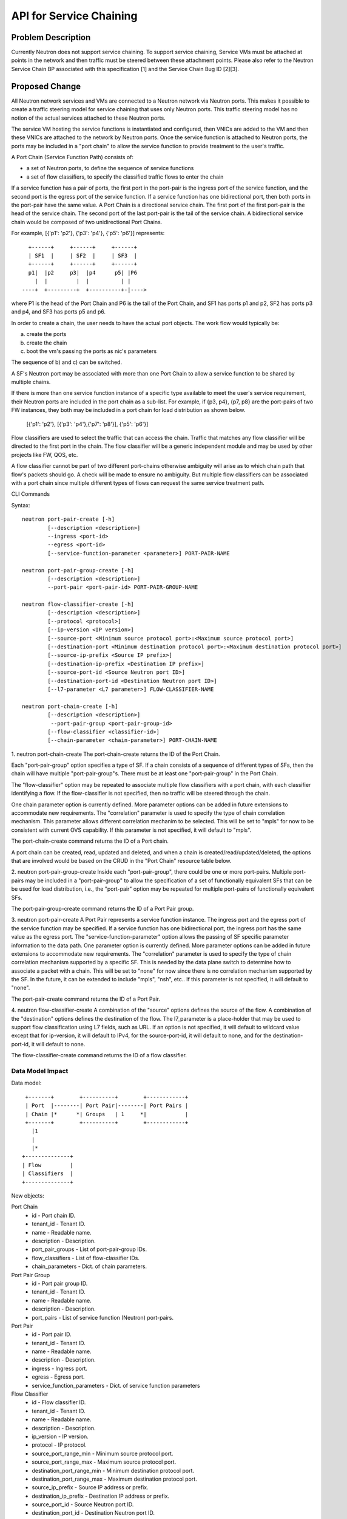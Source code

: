 ..
 This work is licensed under a Creative Commons Attribution 3.0 Unported
 License.

 http://creativecommons.org/licenses/by/3.0/legalcode

========================
API for Service Chaining
========================

Problem Description
===================

Currently Neutron does not support service chaining. To support
service chaining, Service VMs must be attached at points in the
network and then traffic must be steered between these attachment
points. Please also refer to the Neutron
Service Chain BP associated with this specification [1] and the
Service Chain Bug ID [2][3].

Proposed Change
===============

All Neutron network services and VMs are connected to a Neutron network
via Neutron ports. This makes it possible to create a traffic steering model
for service chaining that uses only Neutron ports. This traffic steering
model has no notion of the actual services attached to these Neutron
ports.

The service VM hosting the service functions is instantiated and configured,
then VNICs are added to the VM and then these VNICs are attached to the
network by Neutron ports. Once the service function is attached to Neutron
ports, the ports may be included in a "port chain" to allow the service
function to provide treatment to the user's traffic.

A Port Chain (Service Function Path) consists of:

* a set of Neutron ports, to define the sequence of service functions
* a set of flow classifiers, to specify the classified traffic flows to
  enter the chain

If a service function has a pair of ports, the first port in
the port-pair is the ingress port of the service function, and the second
port is the egress port of the service function.
If a service function has one bidirectional port, then both ports in
the port-pair have the same value.
A Port Chain is a directional service chain. The first port of the first port-pair
is the head of the service chain. The second port of the last port-pair is the tail
of the service chain. A bidirectional service chain would be composed of two unidirectional Port Chains.

For example, [{'p1': 'p2'}, {'p3': 'p4'}, {'p5': 'p6'}] represents::

       +------+     +------+     +------+
       | SF1  |     | SF2  |     | SF3  |
       +------+     +------+     +------+
       p1|  |p2     p3|  |p4      p5| |P6
         |  |         |  |          | |
     ----+  +---------+  +----------+-|---->

where P1 is the head of the Port Chain and P6 is the tail of the Port Chain, and
SF1 has ports p1 and p2, SF2 has ports p3 and p4, and SF3 has ports p5 and p6.

In order to create a chain, the user needs to have the actual port objects.
The work flow would typically be:

a) create the ports
b) create the chain
c) boot the vm's passing the ports as nic's parameters

The sequence of b) and c) can be switched.

A SF's Neutron port may be associated with more than one Port Chain to allow
a service function to be shared by multiple chains.

If there is more than one service function instance of a specific type
available to meet the user's service requirement, their Neutron ports are
included in the port chain as a sub-list. For example, if {p3, p4}, {p7, p8}
are the port-pairs of two FW instances, they
both may be included in a port chain for load distribution as shown below.

  [{'p1': 'p2'}, [{'p3': 'p4'},{'p7': 'p8'}], {'p5': 'p6'}]

Flow classifiers are used to select the traffic that can
access the chain. Traffic that matches any flow classifier will be
directed to the first port in the chain. The flow classifier will be a generic
independent module and may be used by other projects like FW, QOS, etc.

A flow classifier cannot be part of two different port-chains otherwise ambiguity
will arise as to which chain path that flow's packets should go. A check will be
made to ensure no ambiguity. But multiple flow classifiers can be associated with
a port chain since multiple different types of flows can request the same service
treatment path.

CLI Commands

Syntax::

 neutron port-pair-create [-h]
         [--description <description>]
         --ingress <port-id>
         --egress <port-id>
         [--service-function-parameter <parameter>] PORT-PAIR-NAME

 neutron port-pair-group-create [-h]
         [--description <description>]
         --port-pair <port-pair-id> PORT-PAIR-GROUP-NAME

 neutron flow-classifier-create [-h]
         [--description <description>]
         [--protocol <protocol>]
         [--ip-version <IP version>]
         [--source-port <Minimum source protocol port>:<Maximum source protocol port>]
         [--destination-port <Minimum destination protocol port>:<Maximum destination protocol port>]
         [--source-ip-prefix <Source IP prefix>]
         [--destination-ip-prefix <Destination IP prefix>]
         [--source-port-id <Source Neutron port ID>]
         [--destination-port-id <Destination Neutron port ID>]
         [--l7-parameter <L7 parameter>] FLOW-CLASSIFIER-NAME

 neutron port-chain-create [-h]
         [--description <description>]
          --port-pair-group <port-pair-group-id>
         [--flow-classifier <classifier-id>]
         [--chain-parameter <chain-parameter>] PORT-CHAIN-NAME

1. neutron port-chain-create
The port-chain-create returns the ID of the Port Chain.

Each "port-pair-group" option specifies a type of SF. If a chain consists of a sequence
of different types of SFs, then the chain will have multiple "port-pair-group"s.
There must be at least one "port-pair-group" in the Port Chain.

The "flow-classifier" option may be repeated to associate multiple flow classifiers
with a port chain, with each classifier identifying a flow. If the flow-classifier is not
specified, then no traffic will be steered through the chain.

One chain parameter option is currently defined. More parameter options can be added
in future extensions to accommodate new requirements.
The "correlation" parameter is used to specify the type of chain correlation mechanism.
This parameter allows different correlation mechanim to be selected.
This will be set to "mpls" for now to be consistent with current OVS capability.
If this parameter is not specified, it will default to "mpls".

The port-chain-create command returns the ID of a Port chain.

A port chain can be created, read, updated and deleted, and when a chain is
created/read/updated/deleted, the options that are involved would be based on
the CRUD in the "Port Chain" resource table below.

2. neutron port-pair-group-create
Inside each "port-pair-group", there could be one or more port-pairs.
Multiple port-pairs may be included in a "port-pair-group" to allow the specification of
a set of functionally equivalent SFs that can be be used for load distribution,
i.e., the "port-pair" option may be repeated for multiple port-pairs of
functionally equivalent SFs.

The port-pair-group-create command returns the ID of a Port Pair group.

3. neutron port-pair-create
A Port Pair represents a service function instance. The ingress port and the
egress port of the service function may be specified.  If a service function
has one bidirectional port, the ingress port has the same value as the egress port.
The "service-function-parameter" option allows the passing of SF specific parameter
information to the data path. One parameter option is currently defined. More parameter
options can be added in future extensions to accommodate new requirements.
The "correlation" parameter is used to specify the type of chain correlation mechanism
supported by a specific SF. This is needed by the data plane switch to determine
how to associate a packet with a chain. This will be set to "none" for now since
there is no correlation mechanism supported by the SF. In the future, it can be extended
to include "mpls", "nsh", etc.. If this parameter is not specified, it will default to "none".

The port-pair-create command returns the ID of a Port Pair.

4. neutron flow-classifier-create
A combination of the "source" options defines the source of the flow.
A combination of the "destination" options defines the destination of the flow.
The l7_parameter is a place-holder that may be used to support flow classification
using L7 fields, such as URL. If an option is not specified, it will default to wildcard value
except that for ip-version, it will default to IPv4, for the source-port-id, it will default
to none, and for the destination-port-id, it will default to none.

The flow-classifier-create command returns the ID of a flow classifier.


Data Model Impact
-----------------

Data model::

        +-------+        +----------+        +------------+
        | Port  |--------| Port Pair|--------| Port Pairs |
        | Chain |*      *| Groups   | 1     *|            |
        +-------+        +----------+        +------------+
          |1
          |
          |*
       +--------------+
       | Flow         |
       | Classifiers  |
       +--------------+

New objects:

Port Chain
  * id - Port chain ID.
  * tenant_id - Tenant ID.
  * name - Readable name.
  * description - Description.
  * port_pair_groups - List of port-pair-group IDs.
  * flow_classifiers - List of flow-classifier IDs.
  * chain_parameters - Dict. of chain parameters.

Port Pair Group
  * id - Port pair group ID.
  * tenant_id - Tenant ID.
  * name - Readable name.
  * description - Description.
  * port_pairs - List of service function (Neutron) port-pairs.

Port Pair
  * id - Port pair ID.
  * tenant_id - Tenant ID.
  * name - Readable name.
  * description - Description.
  * ingress - Ingress port.
  * egress - Egress port.
  * service_function_parameters - Dict. of service function parameters

Flow Classifier
  * id - Flow classifier ID.
  * tenant_id - Tenant ID.
  * name - Readable name.
  * description - Description.
  * ip_version - IP version.
  * protocol - IP protocol.
  * source_port_range_min - Minimum source protocol port.
  * source_port_range_max - Maximum source protocol port.
  * destination_port_range_min - Minimum destination protocol port.
  * destination_port_range_max - Maximum destination protocol port.
  * source_ip_prefix - Source IP address or prefix.
  * destination_ip_prefix - Destination IP address or prefix.
  * source_port_id - Source Neutron port ID.
  * destination_port_id - Destination Neutron port ID.
  * l7_parameter - Dict. of L7 parameters.

REST API
--------

Port Chain Operations:

+------------+-----------------------------+------------------------------------------+
|Operation   |URL                          |Description                               |
+============+=============================+==========================================+
|POST        |/networking_sfc/port_chains  |Create a Port Chain                       |
+------------+-----------------------------+------------------------------------------+
|PUT         |/networking_sfc/port_chains/ |Update a specific Port Chain              |
|            |{chain_id}                   |                                          |
+------------+-----------------------------+------------------------------------------+
|DELETE      |/networking_sfc/port_chains/ |Delete a specific Port Chain              |
|            |{chain_id}                   |                                          |
+------------+-----------------------------+------------------------------------------+
|GET         |/networking_sfc/port_chains  |List all Port Chains for specified tenant |
+------------+-----------------------------+------------------------------------------+
|GET         |/networking_sfc/port_chains/ |Show information for a specific Port Chain|
|            |{chain_id}                   |                                          |
+------------+-----------------------------+------------------------------------------+

Port Pair Group Operations:

+------------+----------------------------------+------------------------------------------+
|Operation   |URL                               |Description                               |
+============+==================================+==========================================+
|POST        |/networking_sfc/port_pair_groups  |Create a Port Pair Group                  |
+------------+----------------------------------+------------------------------------------+
|PUT         |/networking_sfc/port_pair_groups/ |Update a specific Port Pair Group         |
|            |{group_id}                        |                                          |
+------------+----------------------------------+------------------------------------------+
|DELETE      |/networking_sfc/port_pair_groups/ |Delete a specific Port Pair Group         |
|            |{group_id}                        |                                          |
+------------+----------------------------------+------------------------------------------+
|GET         |/networking_sfc/port_pair_groups  |List all Port Pair Groups for specified   |
|            |                                  |tenant                                    |
+------------+----------------------------------+------------------------------------------+
|GET         |/networking_sfc/port_pair_groups/ |Show information for a specific Port Pair |
|            |{group_id}                        |Group                                     |
+------------+----------------------------------+------------------------------------------+

Port Pair Operations:

+------------+-----------------------------+------------------------------------------+
|Operation   |URL                          |Description                               |
+============+=============================+==========================================+
|POST        |/networking_sfc/port_pairs   |Create a Port Pair                        |
+------------+-----------------------------+------------------------------------------+
|PUT         |/networking_sfc/port_pairs/  |Update a specific Port Pair               |
|            |{pair_id}                    |                                          |
+------------+-----------------------------+------------------------------------------+
|DELETE      |/networking_sfc/port_pairs/  |Delete a specific Port Pair               |
|            |{pair_id}                    |                                          |
+------------+-----------------------------+------------------------------------------+
|GET         |/networking_sfc/port_pairs   |List all Port Pairs for specified tenant  |
+------------+-----------------------------+------------------------------------------+
|GET         |/networking_sfc/port_pairs/  |Show information for a specific Port Pair |
|            |{pair_id}                    |                                          |
+------------+-----------------------------+------------------------------------------+

Flow Classifier Operations:

+------------+----------------------------------+------------------------------------------------+
|Operation   |URL                               |Description                                     |
+============+==================================+================================================+
|POST        |/networking_sfc/flow_classifiers  |Create a Flow-classifier                        |
+------------+----------------------------------+------------------------------------------------+
|PUT         |/networking_sfc/flow_classifiers/ |Update a specific Flow-classifier               |
|            |{flow_id}                         |                                                |
+------------+----------------------------------+------------------------------------------------+
|DELETE      |/networking_sfc/flow_classifiers/ |Delete a specific Flow-classifier               |
|            |{flow_id}                         |                                                |
+------------+----------------------------------+------------------------------------------------+
|GET         |/networking_sfc/flow_classifiers  |List all Flow-classifiers for specified tenant  |
+------------+----------------------------------+------------------------------------------------+
|GET         |/networking_sfc/flow_classifiers/ |Show information for a specific Flow-classifier |
|            |{flow_id}                         |                                                |
+------------+----------------------------------+------------------------------------------------+

REST API Impact
---------------

The following new resources will be created as a result of the API handling.

Port Chain resource:

+----------------+----------+--------+---------+----+------------------------+
|Attribute       |Type      |Access  |Default  |CRUD|Description             |
|Name            |          |        |Value    |    |                        |
+================+==========+========+=========+====+========================+
|id              |uuid      |RO, all |generated|R   |identity                |
+----------------+----------+--------+---------+----+------------------------+
|tenant_id       |uuid      |RO, all |from auth|CR  |Tenant ID               |
|                |          |        |token    |    |                        |
+----------------+----------+--------+---------+----+------------------------+
|name            |string    |RW, all |''       |CRU |human-readable          |
|                |          |        |         |    |name                    |
+----------------+----------+--------+---------+----+------------------------+
|description     |string    |RW, all |''       |CRU |human-readable          |
+----------------+----------+--------+---------+----+------------------------+
|port_pair_groups|list(uuid)|RW, all |N/A      |CR  |List of port-pair-groups|
+----------------+----------+--------+---------+----+------------------------+
|flow_classifiers|list(uuid)|RW, all |[]       |CRU |List of flow            |
|                |          |        |         |    |classifiers             |
+----------------+----------+--------+---------+----+------------------------+
|chain_parameters|dict      |RW, all |mpls     |CR  |Dict. of parameters:    |
|                |          |        |         |    |'correlation':String    |
+----------------+----------+--------+---------+----+------------------------+

Port Pair Group resource:

+-------------+--------+---------+---------+----+--------------------+
|Attribute    |Type    |Access   |Default  |CRUD|Description         |
|Name         |        |         |Value    |    |                    |
+=============+========+=========+=========+====+====================+
|id           |uuid    |RO, all  |generated|R   |identity            |
+-------------+--------+---------+---------+----+--------------------+
|tenant_id    |uuid    |RO, all  |from auth|CR  |Tenant ID           |
|             |        |         |token    |    |                    |
+-------------+--------+---------+---------+----+--------------------+
|name         |string  |RW, all  |''       |CRU |human-readable name |
+-------------+--------+---------+---------+----+--------------------+
|description  |string  |RW, all  |''       |CRU |human-readable      |
+-------------+--------+---------+---------+----+--------------------+
|port_pairs   |list    |RW, all  |N/A      |CRU |List of port-pairs  |
+-------------+--------+---------+---------+----+--------------------+

Port Pair resource:

+--------------+--------+---------+---------+----+----------------------+
|Attribute     |Type    |Access   |Default  |CRUD|Description           |
|Name          |        |         |Value    |    |                      |
+==============+========+=========+=========+====+======================+
|id            |uuid    |RO, all  |generated|R   |identity              |
+--------------+--------+---------+---------+----+----------------------+
|tenant_id     |uuid    |RO, all  |from auth|CR  |Tenant ID             |
|              |        |         |token    |    |                      |
+--------------+--------+---------+---------+----+----------------------+
|name          |string  |RW, all  |''       |CRU |human-readable name   |
+--------------+--------+---------+---------+----+----------------------+
|description   |string  |RW, all  |''       |CRU |human-readable        |
+--------------+--------+---------+---------+----+----------------------+
|ingress       |uuid    |RW, all  |N/A      |CR  |Ingress port UUID     |
+--------------+--------+---------+---------+----+----------------------+
|egress        |uuid    |RW, all  |N/A      |CR  |Egress port UUID      |
+--------------+--------+---------+---------+----+----------------------+
|service       |dict    |RW, all  |None     |CR  |Dict. of parameters:  |
|_function     |        |         |         |    |'correlation':String  |
|_parameters   |        |         |         |    |                      |
+--------------+--------+---------+---------+----+----------------------+

Flow Classifier resource:

+-------------+--------+---------+---------+----+--------------------+
|Attribute    |Type    |Access   |Default  |CRUD|Description         |
|Name         |        |         |Value    |    |                    |
+=============+========+=========+=========+====+====================+
|id           |uuid    |RO, all  |generated|R   |identity            |
+-------------+--------+---------+---------+----+--------------------+
|tenant_id    |uuid    |RO, all  |from auth|CR  |Tenant ID           |
|             |        |         |token    |    |                    |
+-------------+--------+---------+---------+----+--------------------+
|name         |string  |RW, all  |''       |CRU |human-readable name |
+-------------+--------+---------+---------+----+--------------------+
|description  |string  |RW, all  |''       |CRU |human-readable      |
+-------------+--------+---------+---------+----+--------------------+
|ip_version   |enum    |RW, all  |IPv4     |CR  |IPv4, IPv6          |
+-------------+--------+---------+---------+----+--------------------+
|protocol     |string  |RW, all  |Any      |CR  |the protocol        |
|             |        |         |         |    |field in IP header  |
+-------------+--------+---------+---------+----+--------------------+
|source_port  |integer |RW, all  |Any      |CR  |Min. source         |
|_range_min   |        |         |         |    |protocol port       |
+-------------+--------+---------+---------+----+--------------------+
|source_port  |integer |RW, all  |Any      |CR  |Max. source         |
|_range_max   |        |         |         |    |protocol port       |
+-------------+--------+---------+---------+----+--------------------+
|destination  |integer |RW, all  |Any      |CR  |Min. destination    |
|_port_range  |        |         |         |    |protocol port       |
|_min         |        |         |         |    |                    |
+-------------+--------+---------+---------+----+--------------------+
|destination  |integer |RW, all  |Any      |CR  |Max. destination    |
|_range_range |        |         |         |    |protocol port       |
|_max         |        |         |         |    |                    |
+-------------+--------+---------+---------+----+--------------------+
|source       |CIDR    |RW, all  |Any      |CR  |Source IP prefix    |
|_ip_prefix   |        |         |         |    |IPV4 or IPV6        |
+-------------+--------+---------+---------+----+--------------------+
|destination  |CIDR    |RW, all  |Any      |CR  |Destination IP      |
|_ip_prefix   |        |         |         |    |prefix              |
|             |        |         |         |    |IPV4 or IPV6        |
+-------------+--------+---------+---------+----+--------------------+
|source       |uuid    |RW, all  |None     |CR  |Source Neutron      |
|_port_id     |        |         |         |    |port ID             |
+-------------+--------+---------+---------+----+--------------------+
|destination  |uuid    |RW, all  |None     |CR  |Destination Neutron |
|_port_id     |        |         |         |    |port ID             |
+-------------+--------+---------+---------+----+--------------------+
|l7_parameters|dict    |RW, all  |Any      |CR  |Dict. of            |
|             |        |         |         |    |L7 parameters       |
+-------------+--------+---------+---------+----+--------------------+

Json Port-pair create request example::

 {"port_pair": {"name": "PP1",
        "tenant_id": "d382007aa9904763a801f68ecf065cf5",
        "description": "SF-A",
        "ingress": "dace4513-24fc-4fae-af4b-321c5e2eb3d1",
        "egress": "aef3478a-4a56-2a6e-cd3a-9dee4e2ec345",
    }
 }

Json Port-pair create response example::

 {"port_pair": {"name": "PP1",
        "tenant_id": "d382007aa9904763a801f68ecf065cf5",
        "description": "SF-A",
        "ingress": "dace4513-24fc-4fae-af4b-321c5e2eb3d1",
        "egress": "aef3478a-4a56-2a6e-cd3a-9dee4e2ec345",
        "id": "78dcd363-fc23-aeb6-f44b-56dc5e2fb3ae",
    }
 }

Json Port Pair Group create request example::

 {"port_pair_group": {"name": "PG1",
        "tenant_id": "d382007aa9904763a801f68ecf065cf5",
        "description": "Two port-pairs",
        "port_pairs": [
            "875dfeda-43ed-23fe-454b-764feab2c342",
            "78dcd363-fc23-aeb6-f44b-56dc5e2fb3ae"
        ]
    }
 }

Json Port Pair Group create response example::

 {"port_pair_group": {"name": "PG1",
        "tenant_id": "d382007aa9904763a801f68ecf065cf5",
        "description": "Two port-pairs",
        "port_pairs": [
            "875dfeda-43ed-23fe-454b-764feab2c342",
            "78dcd363-fc23-aeb6-f44b-56dc5e2fb3ae"
        ],
         "id": "4512d643-24fc-4fae-af4b-321c5e2eb3d1",
    }
 }

Json Flow Classifier create request example::

 {"flow_classifier": {"name": "flow1",
        "tenant_id": "1814726e2d22407b8ca76db5e567dcf1",
        "protocol": "tcp",
        "source_port_range_min": 22, "source_port_range_max": 4000,
        "destination_port_range_min": 80, "destination_port_range_max": 80,
        "source_ip_prefix": null, "destination_ip_prefix": "22.12.34.45"
    }
 }

Json Flow Classifier create response example::

 {"flow_classifier": {"name": "flow1",
        "tenant_id": "1814726e2d22407b8ca76db5e567dcf1",
        "protocol": "tcp",
        "source_port_range_min": 22, "source_port_range_max": 4000,
        "destination_port_range_min": 80, "destination_port_range_max": 80,
        "source_ip_prefix": null , "destination_ip_prefix": "22.12.34.45",
        "id": "4a334cd4-fe9c-4fae-af4b-321c5e2eb051"
    }
 }

Json Port Chain create request example::

 {"port_chain": {"name": "PC2",
        "tenant_id": "d382007aa9904763a801f68ecf065cf5",
        "description": "Two flows and two port-pair-groups",
        "flow_classifiers": [
            "456a4a34-2e9c-14ae-37fb-765feae2eb05",
            "4a334cd4-fe9c-4fae-af4b-321c5e2eb051"
        ],
        "port_pair_groups": [
            "4512d643-24fc-4fae-af4b-321c5e2eb3d1",
            "4a634d49-76dc-4fae-af4b-321c5e23d651"
        ],
    }
 }

Json Port Chain create response example::

 {"port_chain": {"name": "PC2",
        "tenant_id": "d382007aa9904763a801f68ecf065cf5",
        "description": "Two flows and two port-pair-groups",
        "flow_classifiers": [
            "456a4a34-2e9c-14ae-37fb-765feae2eb05",
            "4a334cd4-fe9c-4fae-af4b-321c5e2eb051"
        ],
        "port_pair_groups": [
            "4512d643-24fc-4fae-af4b-321c5e2eb3d1",
            "4a634d49-76dc-4fae-af4b-321c5e23d651"
        ],
         "id": "1278dcd4-459f-62ed-754b-87fc5e4a6751"
    }
 }

Implementation
==============

Assignee(s)
-----------
Authors of the Specification and Primary contributors:
 * Cathy Zhang (cathy.h.zhang@huawei.com)
 * Louis Fourie (louis.fourie@huawei.com)

Other contributors:
 * Vikram Choudhary (vikram.choudhary@huawei.com)
 * Swaminathan Vasudevan (swaminathan.vasudevan@hp.com)
 * Yuji Azama (yuj-azama@rc.jp.nec.com)
 * Mohan Kumar (nmohankumar1011@gmail.com)
 * Ramanjaneya (ramanjieee@gmail.com)
 * Stephen Wong (stephen.kf.wong@gmail.com)
 * Nicolas Bouthors (Nicolas.BOUTHORS@qosmos.com)

References
==========

.. [1] https://blueprints.launchpad.net/neutron/+spec/neutron-api-extension-for-service-chaining
.. [2] https://bugs.launchpad.net/neutron/+bug/1450617
.. [3] https://bugs.launchpad.net/neutron/+bug/1450625
